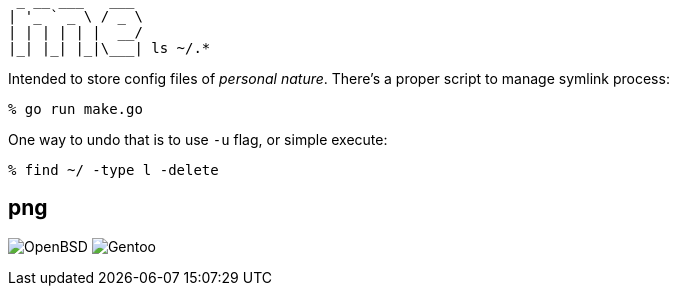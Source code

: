 [,txt]
----
 _ __ ___   ___ 
| '_ ` _ \ / _ \
| | | | | |  __/
|_| |_| |_|\___| ls ~/.*
----

Intended to store config files of _personal nature_. There's a proper script to manage symlink process:

[,sh]
----
% go run make.go
----

One way to undo that is to use `-u` flag, or simple execute:

[,sh]
----
% find ~/ -type l -delete
----

== png

image:tmp/OpenBSD.png:[]
image:tmp/Gentoo.png:[]

